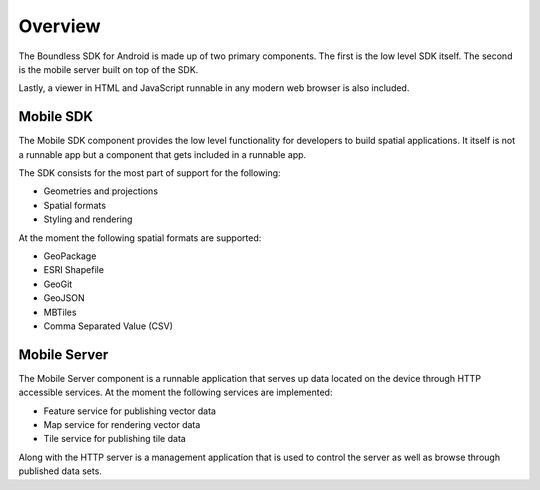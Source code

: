.. _boundless_android.overview:

============
Overview
============

The Boundless SDK for Android is made up of two primary components. The first is the low level SDK itself. The second is the mobile server built on top of the SDK.

Lastly, a viewer in HTML and JavaScript runnable in any modern web browser is also included.

Mobile SDK
============

The Mobile SDK component provides the low level functionality for developers to build spatial applications. It itself is not a runnable app but a component that gets included in a runnable app.

The SDK consists for the most part of support for the following:

.. cssclass:: styled

* Geometries and projections
* Spatial formats
* Styling and rendering

At the moment the following spatial formats are supported:

.. cssclass:: styled

* GeoPackage
* ESRI Shapefile
* GeoGit
* GeoJSON
* MBTiles
* Comma Separated Value (CSV)


Mobile Server
==============

The Mobile Server component is a runnable application that serves up data located on the device through HTTP accessible services. At the moment the following services are implemented:

.. cssclass:: styled

* Feature service for publishing vector data
* Map service for rendering vector data
* Tile service for publishing tile data

Along with the HTTP server is a management application that is used to control the server as well as browse through published data sets.
